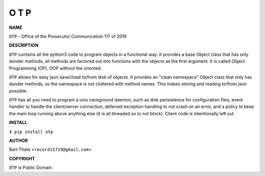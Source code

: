 O T P
=====


**NAME**


``OTP`` - Office of the Prosecutor Communication 117 of 2019 


**DESCRIPTION**


``OTP`` contains all the python3 code to program objects in a functional
way. It provides a base Object class that has only dunder methods, all
methods are factored out into functions with the objects as the first
argument. It is called Object Programming (OP), OOP without the
oriented.

``OTP``  allows for easy json save//load to/from disk of objects. It
provides an "clean namespace" Object class that only has dunder
methods, so the namespace is not cluttered with method names. This
makes storing and reading to/from json possible.

``OTP`` has all you need to program a unix nackground daemon, such as disk
perisistence for configuration files, event handler to handle the
client/server connection, deferred exception handling to not crash on an error,
and a policy to keep the main loop running above anything else (it is all
threaded so to not block). Client code is intentionally left out.


**INSTALL**


``$ pip install otp``


**AUTHOR**

Bart Thate <``record11719@gmail.com``>


**COPYRIGHT**

``OTP`` is Public Domain.

